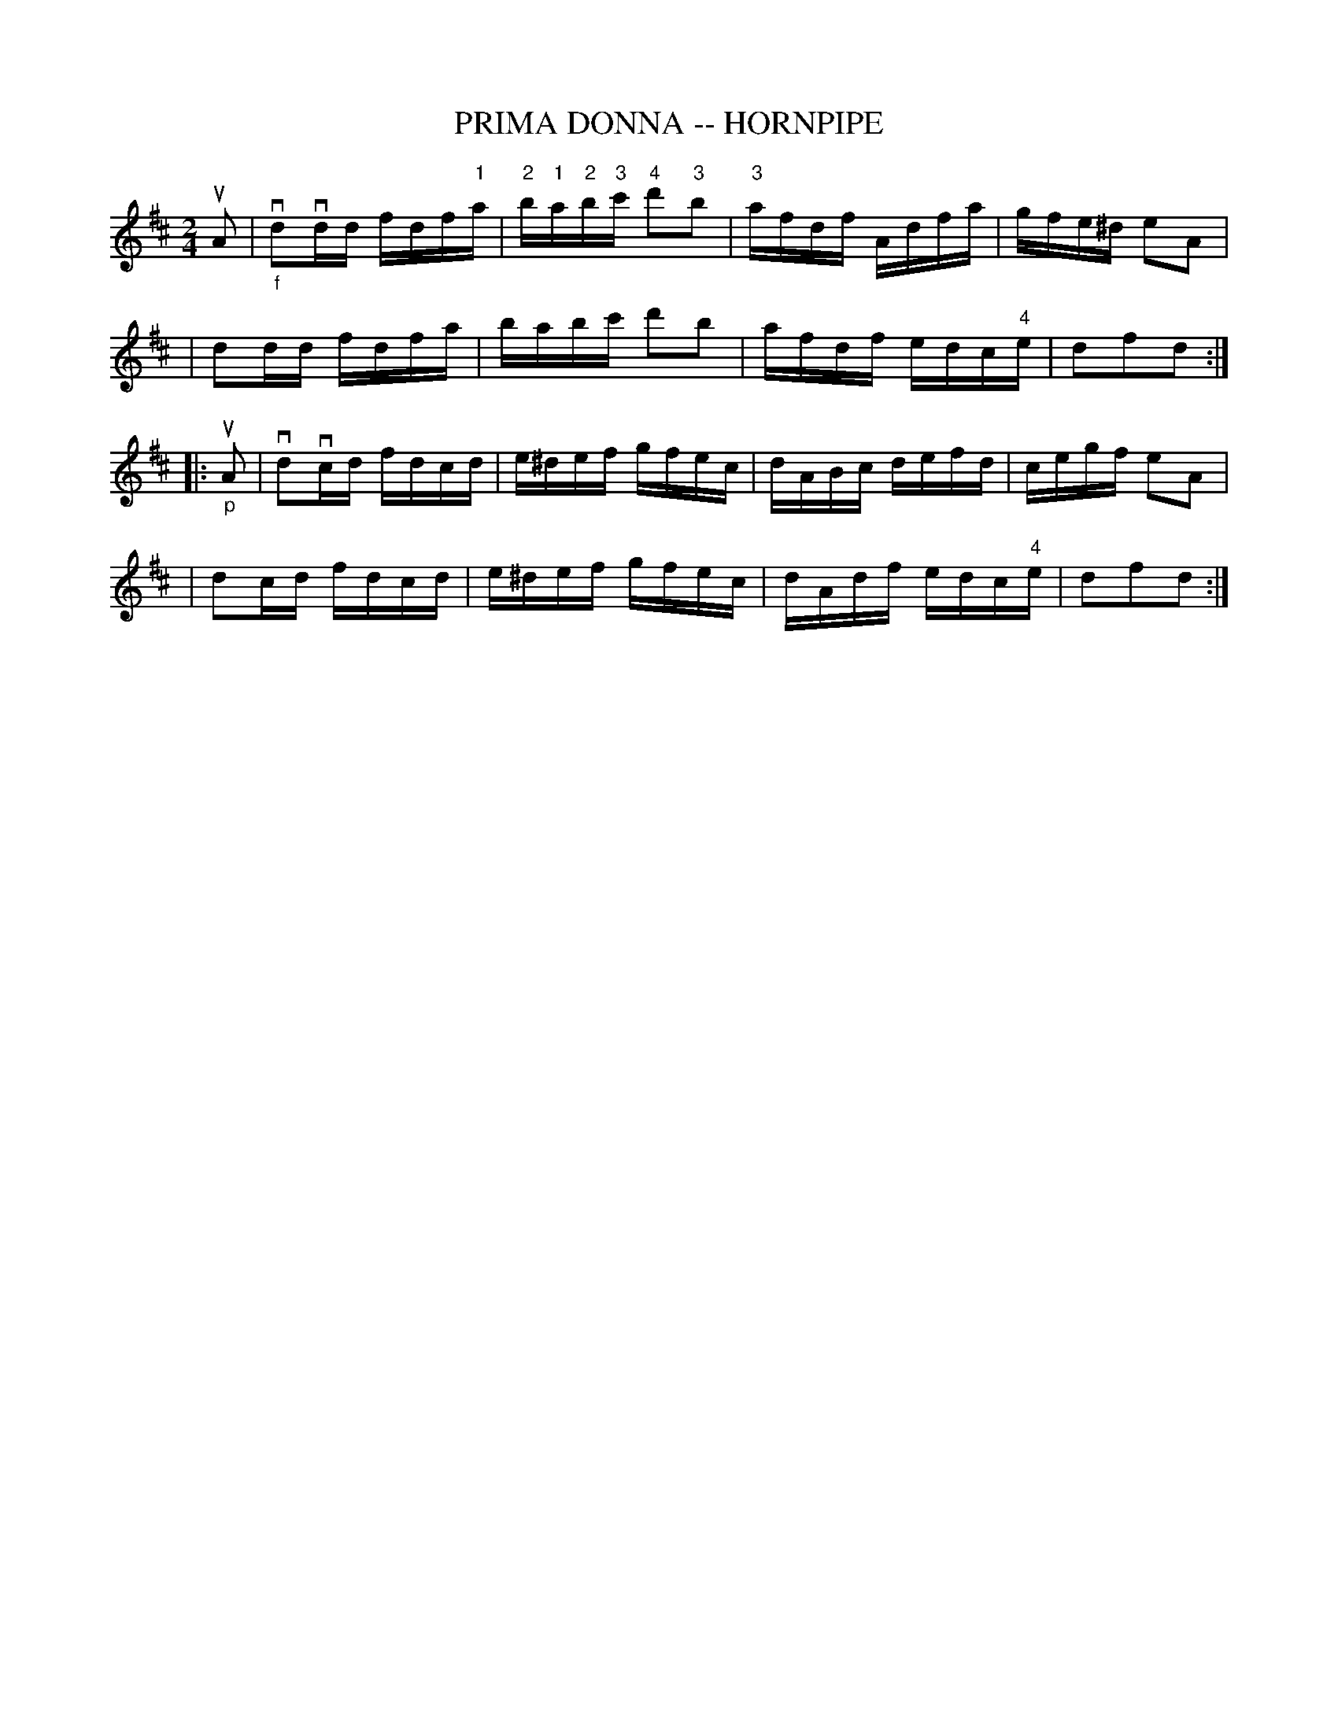 X: 1
T: PRIMA DONNA -- HORNPIPE
B: Ryan's Mammoth Collection of Fiddle Tunes
R: hornpipe
M: 2/4
L: 1/16
Z: Contributed 20000821204412 by John Chambers John.Chambers:weema.com
K: D
uA2 \
| "_f"vd2vdd fdf"1"a | "2"b"1"a"2"b"3"c' "4"d'2"3"b2 | "3"afdf Adfa | gfe^d e2A2 |
| d2dd fdfa | babc' d'2b2 | afdf edc"4"e | d2f2d2 :|
|: "_p"uA2 \
| vd2vcd fdcd | e^def gfec | dABc defd | cegf e2A2 |
| d2cd fdcd | e^def gfec | dAdf edc"4"e | d2f2d2 :|
